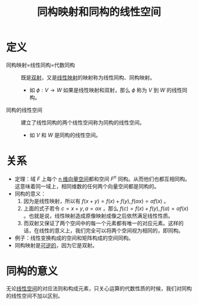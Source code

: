 #+title: 同构映射和同构的线性空间
#+roam_tags: 线性代数
#+roam_alias: 线性同构 代数同构

* 定义
- 同构映射=线性同构=代数同构 :: 既是[[file:20201012215352-双射.org][双射]]，又是[[file:20201019112759-线性映射.org][线性映射]]的映射称为线性同构、同构映射。
  + 如 \(\phi:V \to W\) 如果是线性映射和双射，那么 \(\phi\) 称为 \(V\) 到 \(W\) 的线性同构。
- 同构的线性空间 :: 建立了线性同构的两个线性空间称为同构的线性空间。
  + 如 \(V\) 和 \(W\) 是同构的线性空间。

* 关系
- 定理：域 \(F\) 上每个 [[file:20201022203328-n维向量空间.org][n 维向量空间]]都和空间 \(F^n\) 同构。从而他们也都互相同构。
  这意味着同一域上，相同维数的任何两个向量空间都是同构的。
- 同构的意义：
  1. 因为是线性映射，所以有 \(f(x+y) = f(x)+f(y),f(\alpha x) = \alpha f(x)\) 。
  2. 上面的式子若令 \(c = x+y, a = \alpha x\) ，那么 \(f(c) = f(x)+f(y), f(a) = \alpha f(x)\) 。也就是说，线性映射造成原像映射成像之后依然满足线性性质。
  3. 而双射又保证了两个空间中的每一个元素都有唯一的对应元素。这样的话，在线性的意义上，我们完全可以将两个空间视为相同的，即同构。
- 例子：线性变换构成的空间和矩阵构成的空间同构。
- 同构映射是[[file:20201012224040-逆映射.org][可逆的]]，因为它是双射。

* 同构的意义
无论[[file:20201016153155-线性空间.org][线性空间]]的对应法则和构成元素，只关心运算的代数性质的时候，我们对同构的线性空间不加以区别。
